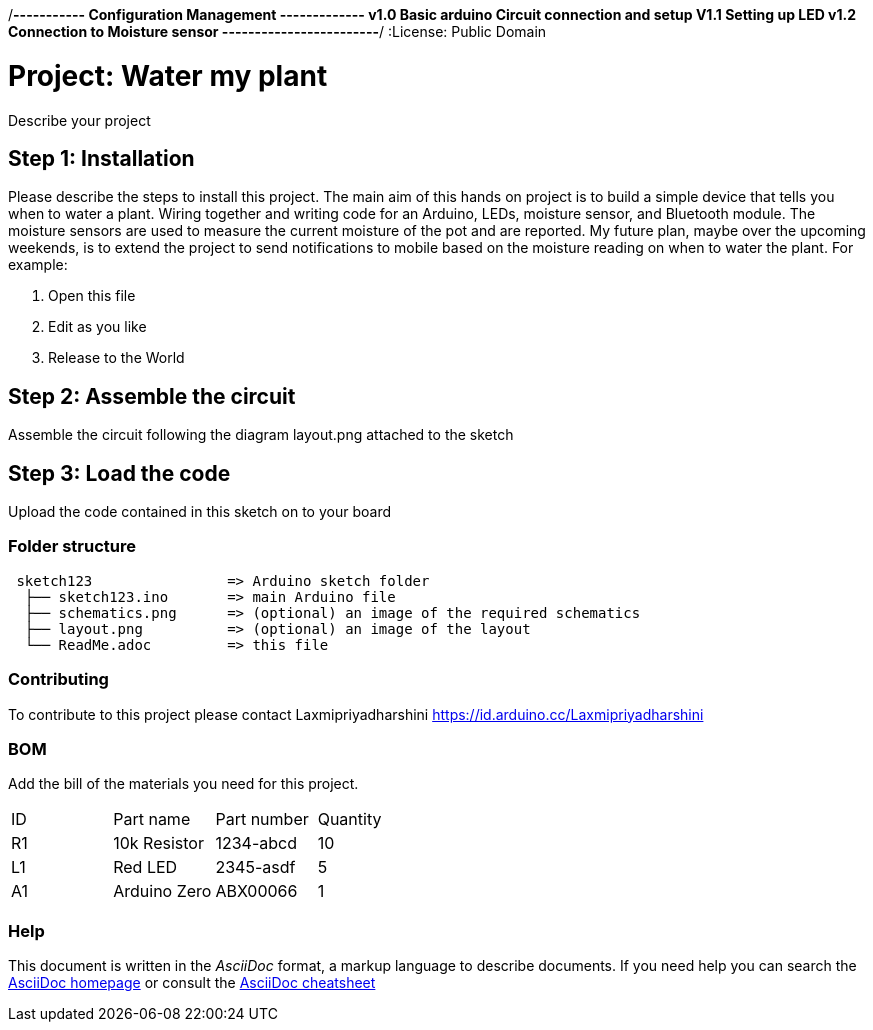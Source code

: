 ﻿:Author: Laxmipriyadharshini
:Email: Laxmipriyadharshini@gmail.com
:Date: 02/10/2019
:Revision: v1.2
/*----------- Configuration Management -------------
v1.0 Basic arduino Circuit connection and setup
V1.1 Setting up LED
v1.2 Connection to Moisture sensor
------------------------*/
:License: Public Domain

= Project: Water my plant

Describe your project

== Step 1: Installation
Please describe the steps to install this project.
The main aim of this hands on project is to build a simple device that tells you when to water a plant. Wiring together and writing code for an Arduino, LEDs, moisture sensor, and Bluetooth module. The moisture sensors are used to measure the current moisture of the pot and are reported. My future plan, maybe over the upcoming weekends, is to extend the project to send notifications to mobile based on the moisture reading on when to water the plant.
For example:

1. Open this file
2. Edit as you like
3. Release to the World

== Step 2: Assemble the circuit

Assemble the circuit following the diagram layout.png attached to the sketch


== Step 3: Load the code

Upload the code contained in this sketch on to your board

=== Folder structure

....
 sketch123                => Arduino sketch folder
  ├── sketch123.ino       => main Arduino file
  ├── schematics.png      => (optional) an image of the required schematics
  ├── layout.png          => (optional) an image of the layout
  └── ReadMe.adoc         => this file
....


=== Contributing
To contribute to this project please contact Laxmipriyadharshini https://id.arduino.cc/Laxmipriyadharshini

=== BOM
Add the bill of the materials you need for this project.

|===
| ID | Part name      | Part number | Quantity
| R1 | 10k Resistor   | 1234-abcd   | 10
| L1 | Red LED        | 2345-asdf   | 5
| A1 | Arduino Zero   | ABX00066    | 1
|===


=== Help
This document is written in the _AsciiDoc_ format, a markup language to describe documents.
If you need help you can search the http://www.methods.co.nz/asciidoc[AsciiDoc homepage]
or consult the http://powerman.name/doc/asciidoc[AsciiDoc cheatsheet]
